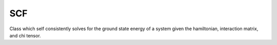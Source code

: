 SCF 
========================

Class which self consistently solves for the ground state energy of a system given the hamiltonian, interaction matrix, and chi tensor.

.. autosummary::
	:toctree: autosummary

	qm_2019_sss_6.scf.scf





